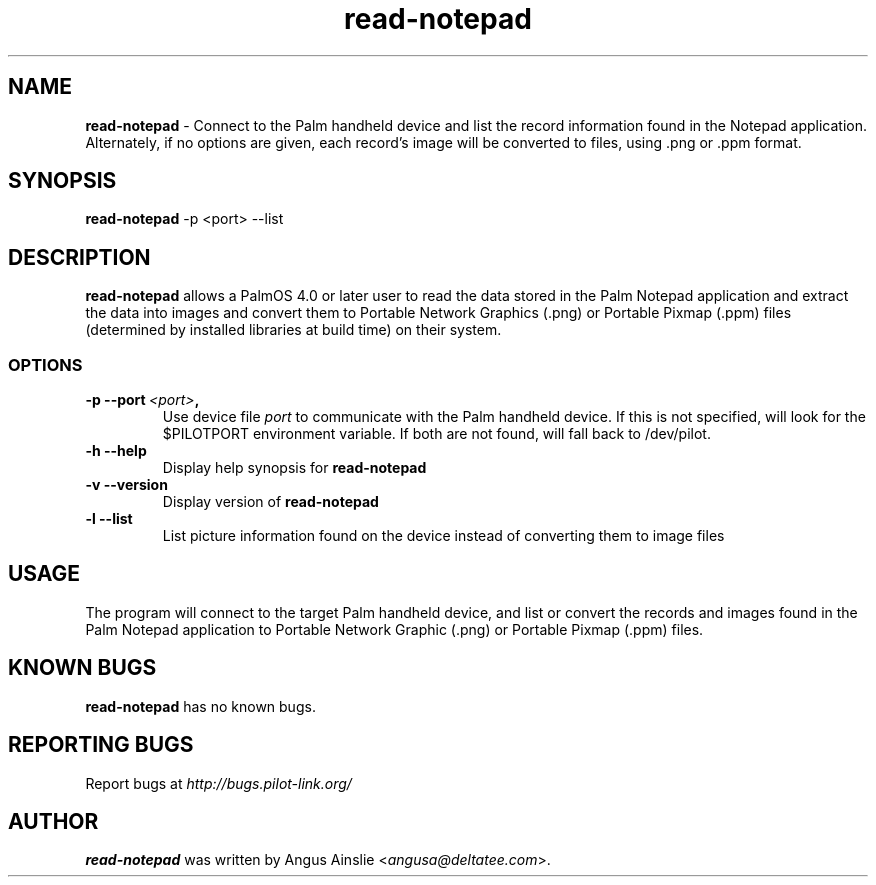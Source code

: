 .TH read-notepad 1 "Palm Computing Device Tools" "Free Software Foundation" \" -*- nroff -*-

.SH NAME
.B read-notepad 
\- Connect to the Palm handheld device and list the record information found
in the Notepad application. Alternately, if no options are given, each
record's image will be converted to files, using .png or .ppm format.

.SH SYNOPSIS
.B read-notepad 
\-p <port> --list

.SH DESCRIPTION
.B read-notepad 
allows a PalmOS 4.0 or later user to read the data stored in the Palm
Notepad application and extract the data into images and convert them to
Portable Network Graphics (.png) or Portable Pixmap (.ppm) files (determined
by installed libraries at build time) on their system.

.SS OPTIONS
.TP
.BI \-p\ \--port\  <port> ,
Use device file 
.I port
to communicate with the Palm handheld device. If this is not specified, will
look for the $PILOTPORT environment variable. If both are not found, will
fall back to /dev/pilot.

.TP
.BI \-h\ \--help\,
Display help synopsis for 
.B read-notepad

.TP
.BI \-v\ \--version\,
Display version of
.B read-notepad

.TP
.BI \-l\ --list\,
List picture information found on the device instead of converting them to
image files

.SH USAGE
The program will connect to the target Palm handheld device, and list or
convert the records and images found in the Palm Notepad application to
Portable Network Graphic (.png) or Portable Pixmap (.ppm) files.

.SH KNOWN BUGS
.B read-notepad
has no known bugs.

.SH "REPORTING BUGS"
Report bugs at
.I http://bugs.pilot-link.org/

.SH AUTHOR
.B read-notepad 
was written by Angus Ainslie <\fIangusa@deltatee.com\fP>.
